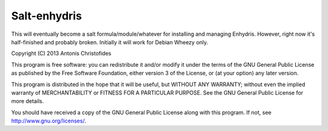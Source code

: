 Salt-enhydris
=============

This will eventually become a salt formula/module/whatever for
installing and managing Enhydris. However, right now it's half-finished and
probably broken. Initially it will work for Debian Wheezy only.

Copyright (C) 2013 Antonis Christofides

This program is free software: you can redistribute it and/or modify
it under the terms of the GNU General Public License as published by
the Free Software Foundation, either version 3 of the License, or
(at your option) any later version.

This program is distributed in the hope that it will be useful,
but WITHOUT ANY WARRANTY; without even the implied warranty of
MERCHANTABILITY or FITNESS FOR A PARTICULAR PURPOSE.  See the
GNU General Public License for more details.

You should have received a copy of the GNU General Public License
along with this program.  If not, see http://www.gnu.org/licenses/.
